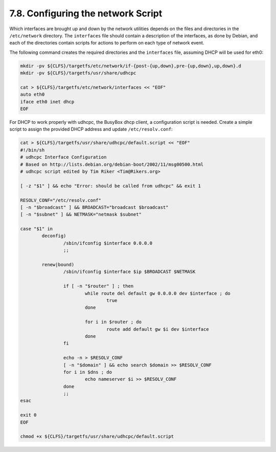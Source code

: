 7.8. Configuring the network Script 
===================================

Which interfaces are brought up and down by the network utilities depends on the files and directories in the ``/etc/network`` directory. 
The ``interfaces`` file should contain a description of the interfaces, as done by Debian, and each of the directories contain scripts for actions 
to perform on each type of network event.

The following command creates the required directories and the ``interfaces`` file, assuming DHCP will be used for eth0:

.. code-block:: shell

    mkdir -pv ${CLFS}/targetfs/etc/network/if-{post-{up,down},pre-{up,down},up,down}.d
    mkdir -pv ${CLFS}/targetfs/usr/share/udhcpc

    cat > ${CLFS}/targetfs/etc/network/interfaces << "EOF"
    auto eth0
    iface eth0 inet dhcp
    EOF

For DHCP to work properly with udhcpc, the BusyBox dhcp client, a configuration script is needed. 
Create a simple script to assign the provided DHCP address and update ``/etc/resolv.conf``: 

.. code-block:: shell

    cat > ${CLFS}/targetfs/usr/share/udhcpc/default.script << "EOF"
    #!/bin/sh
    # udhcpc Interface Configuration
    # Based on http://lists.debian.org/debian-boot/2002/11/msg00500.html
    # udhcpc script edited by Tim Riker <Tim@Rikers.org>

    [ -z "$1" ] && echo "Error: should be called from udhcpc" && exit 1

    RESOLV_CONF="/etc/resolv.conf"
    [ -n "$broadcast" ] && BROADCAST="broadcast $broadcast"
    [ -n "$subnet" ] && NETMASK="netmask $subnet"

    case "$1" in
            deconfig)
                    /sbin/ifconfig $interface 0.0.0.0
                    ;;

            renew|bound)
                    /sbin/ifconfig $interface $ip $BROADCAST $NETMASK

                    if [ -n "$router" ] ; then
                            while route del default gw 0.0.0.0 dev $interface ; do
                                    true
                            done

                            for i in $router ; do
                                    route add default gw $i dev $interface
                            done
                    fi

                    echo -n > $RESOLV_CONF
                    [ -n "$domain" ] && echo search $domain >> $RESOLV_CONF
                    for i in $dns ; do
                            echo nameserver $i >> $RESOLV_CONF
                    done
                    ;;
    esac

    exit 0
    EOF

    chmod +x ${CLFS}/targetfs/usr/share/udhcpc/default.script